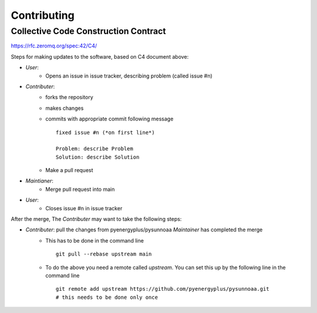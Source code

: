 .. highlight:: shell

============
Contributing
============

Collective Code Construction Contract
-------------------------------------

https://rfc.zeromq.org/spec:42/C4/

Steps for making updates to the software, based on C4 document above:

- *User*:
    - Opens an issue in issue tracker, describing problem (called issue #n)
- *Contributer*:
    - forks the repository
    - makes changes
    - commits with appropriate commit following message
      ::
      
        fixed issue #n (*on first line*)
        
        Problem: describe Problem
        Solution: describe Solution

    - Make a pull request
- *Maintianer*:
    - Merge pull request into main
- *User*:
    - Closes issue #n in issue tracker

After the merge, The *Contributer* may want to take the following steps:

- *Contributer*: pull the changes from pyenergyplus/pysunnoaa *Maintainer* has completed the merge
    - This has to be done in the command line
      ::

        git pull --rebase upstream main


    - To do the above you need a remote called `upstream`. You can set this up by the following line in the command line
      ::

        git remote add upstream https://github.com/pyenergyplus/pysunnoaa.git
        # this needs to be done only once

